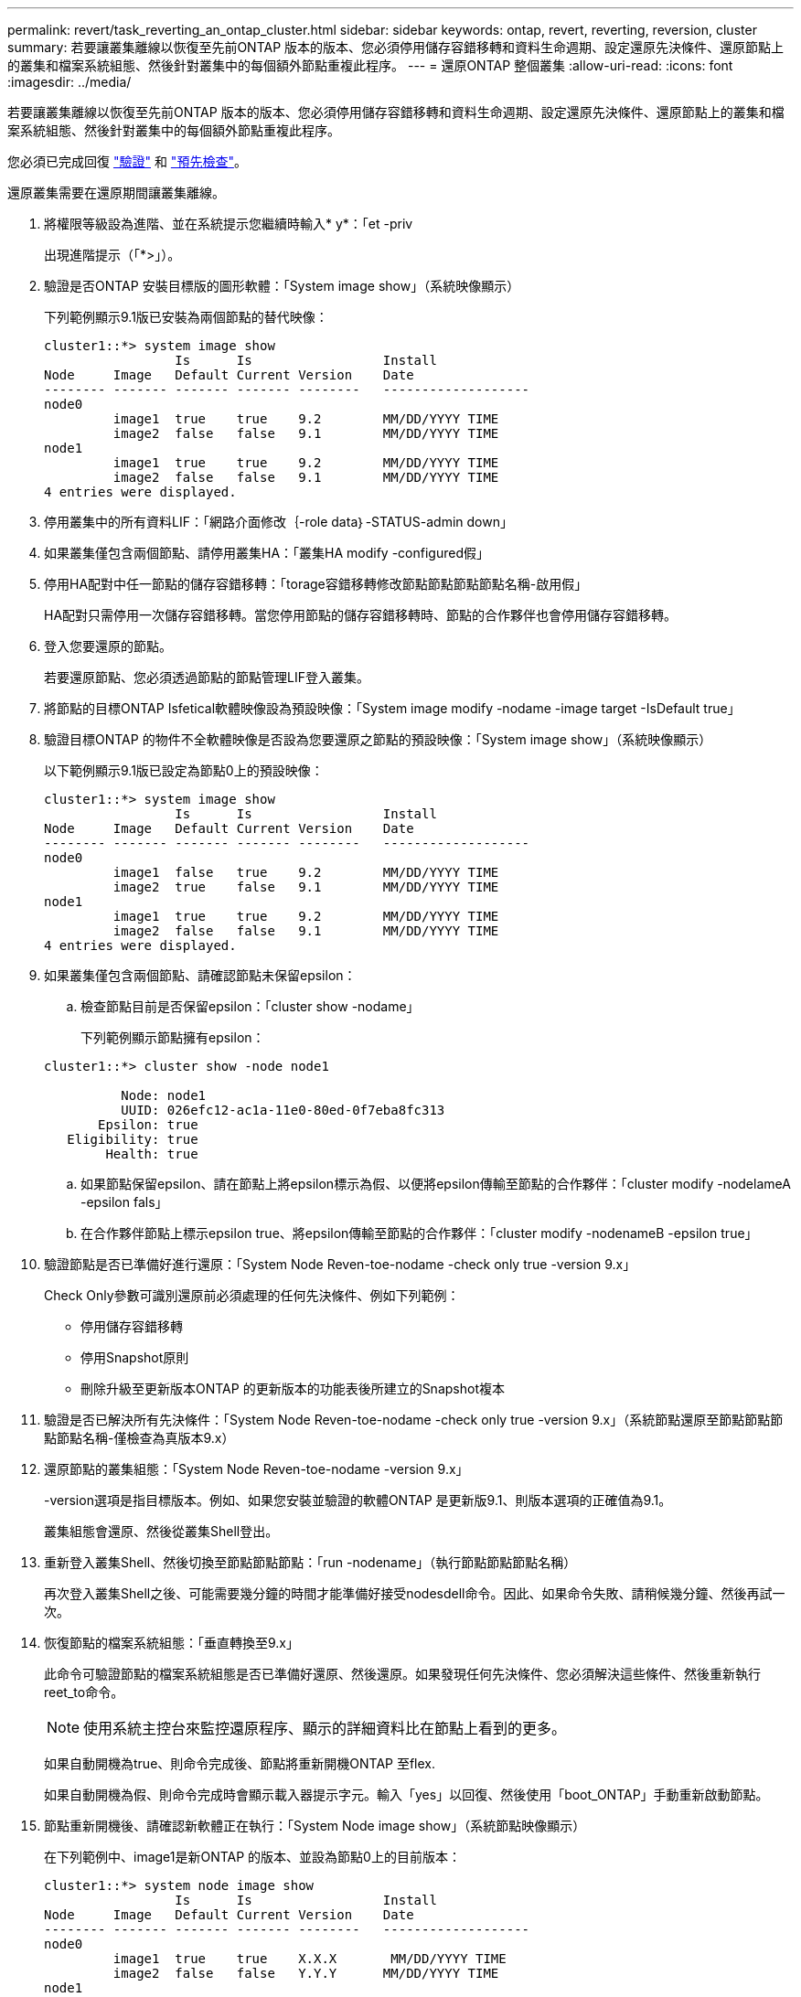 ---
permalink: revert/task_reverting_an_ontap_cluster.html 
sidebar: sidebar 
keywords: ontap, revert, reverting, reversion, cluster 
summary: 若要讓叢集離線以恢復至先前ONTAP 版本的版本、您必須停用儲存容錯移轉和資料生命週期、設定還原先決條件、還原節點上的叢集和檔案系統組態、然後針對叢集中的每個額外節點重複此程序。 
---
= 還原ONTAP 整個叢集
:allow-uri-read: 
:icons: font
:imagesdir: ../media/


[role="lead"]
若要讓叢集離線以恢復至先前ONTAP 版本的版本、您必須停用儲存容錯移轉和資料生命週期、設定還原先決條件、還原節點上的叢集和檔案系統組態、然後針對叢集中的每個額外節點重複此程序。

您必須已完成回復 link:task_things_to_verify_before_revert.html["驗證"] 和 link:concept_pre_revert_checks.html["預先檢查"]。

還原叢集需要在還原期間讓叢集離線。

. 將權限等級設為進階、並在系統提示您繼續時輸入* y*：「et -priv
+
出現進階提示（「*>」）。

. 驗證是否ONTAP 安裝目標版的圖形軟體：「System image show」（系統映像顯示）
+
下列範例顯示9.1版已安裝為兩個節點的替代映像：

+
[listing]
----
cluster1::*> system image show
                 Is      Is                 Install
Node     Image   Default Current Version    Date
-------- ------- ------- ------- --------   -------------------
node0
         image1  true    true    9.2        MM/DD/YYYY TIME
         image2  false   false   9.1        MM/DD/YYYY TIME
node1
         image1  true    true    9.2        MM/DD/YYYY TIME
         image2  false   false   9.1        MM/DD/YYYY TIME
4 entries were displayed.
----
. 停用叢集中的所有資料LIF：「網路介面修改｛-role data｝-STATUS-admin down」
. [[ste-5]]如果叢集僅包含兩個節點、請停用叢集HA：「叢集HA modify -configured假」
. [[dro步驟6]]停用HA配對中任一節點的儲存容錯移轉：「torage容錯移轉修改節點節點節點節點名稱-啟用假」
+
HA配對只需停用一次儲存容錯移轉。當您停用節點的儲存容錯移轉時、節點的合作夥伴也會停用儲存容錯移轉。

. 登入您要還原的節點。
+
若要還原節點、您必須透過節點的節點管理LIF登入叢集。

. 將節點的目標ONTAP Isfetical軟體映像設為預設映像：「System image modify -nodame -image target -IsDefault true」
. 驗證目標ONTAP 的物件不全軟體映像是否設為您要還原之節點的預設映像：「System image show」（系統映像顯示）
+
以下範例顯示9.1版已設定為節點0上的預設映像：

+
[listing]
----
cluster1::*> system image show
                 Is      Is                 Install
Node     Image   Default Current Version    Date
-------- ------- ------- ------- --------   -------------------
node0
         image1  false   true    9.2        MM/DD/YYYY TIME
         image2  true    false   9.1        MM/DD/YYYY TIME
node1
         image1  true    true    9.2        MM/DD/YYYY TIME
         image2  false   false   9.1        MM/DD/YYYY TIME
4 entries were displayed.
----
. 如果叢集僅包含兩個節點、請確認節點未保留epsilon：
+
.. 檢查節點目前是否保留epsilon：「cluster show -nodame」
+
下列範例顯示節點擁有epsilon：

+
[listing]
----
cluster1::*> cluster show -node node1

          Node: node1
          UUID: 026efc12-ac1a-11e0-80ed-0f7eba8fc313
       Epsilon: true
   Eligibility: true
        Health: true
----
.. 如果節點保留epsilon、請在節點上將epsilon標示為假、以便將epsilon傳輸至節點的合作夥伴：「cluster modify -nodelameA -epsilon fals」
.. 在合作夥伴節點上標示epsilon true、將epsilon傳輸至節點的合作夥伴：「cluster modify -nodenameB -epsilon true」


. 驗證節點是否已準備好進行還原：「System Node Reven-toe-nodame -check only true -version 9.x」
+
Check Only參數可識別還原前必須處理的任何先決條件、例如下列範例：

+
** 停用儲存容錯移轉
** 停用Snapshot原則
** 刪除升級至更新版本ONTAP 的更新版本的功能表後所建立的Snapshot複本


. 驗證是否已解決所有先決條件：「System Node Reven-toe-nodame -check only true -version 9.x」（系統節點還原至節點節點節點節點名稱-僅檢查為真版本9.x）
. 還原節點的叢集組態：「System Node Reven-toe-nodame -version 9.x」
+
-version選項是指目標版本。例如、如果您安裝並驗證的軟體ONTAP 是更新版9.1、則版本選項的正確值為9.1。

+
叢集組態會還原、然後從叢集Shell登出。

. 重新登入叢集Shell、然後切換至節點節點節點：「run -nodename」（執行節點節點節點名稱）
+
再次登入叢集Shell之後、可能需要幾分鐘的時間才能準備好接受nodesdell命令。因此、如果命令失敗、請稍候幾分鐘、然後再試一次。

. 恢復節點的檔案系統組態：「垂直轉換至9.x」
+
此命令可驗證節點的檔案系統組態是否已準備好還原、然後還原。如果發現任何先決條件、您必須解決這些條件、然後重新執行reet_to命令。

+

NOTE: 使用系統主控台來監控還原程序、顯示的詳細資料比在節點上看到的更多。

+
如果自動開機為true、則命令完成後、節點將重新開機ONTAP 至flex.

+
如果自動開機為假、則命令完成時會顯示載入器提示字元。輸入「yes」以回復、然後使用「boot_ONTAP」手動重新啟動節點。

. 節點重新開機後、請確認新軟體正在執行：「System Node image show」（系統節點映像顯示）
+
在下列範例中、image1是新ONTAP 的版本、並設為節點0上的目前版本：

+
[listing]
----
cluster1::*> system node image show
                 Is      Is                 Install
Node     Image   Default Current Version    Date
-------- ------- ------- ------- --------   -------------------
node0
         image1  true    true    X.X.X       MM/DD/YYYY TIME
         image2  false   false   Y.Y.Y      MM/DD/YYYY TIME
node1
         image1  true    false   X.X.X      MM/DD/YYYY TIME
         image2  false   true    Y.Y.Y      MM/DD/YYYY TIME
4 entries were displayed.
----
. 驗證每個節點的還原狀態是否完整：「System Node Upgrade（系統節點升級）- f還原show -nodename（還原顯示節點節點節點名稱）」
+
狀態應列示為「完成」。

. 重複 <<step-5>> 透過 <<step-17>> 在HA配對的其他節點上。
. 如果叢集僅包含兩個節點、請重新啟用叢集HA：「叢集HA modify -configured true」
. [[step -18]如果先前停用、請在兩個節點上重新啟用儲存容錯移轉：「torage容錯移轉修改節點節點節點節點名稱-啟用true」
. 重複 <<step-6>> 透過 <<step-18>> 針對MetroCluster 每個額外的HA配對和兩組叢集進行支援。

